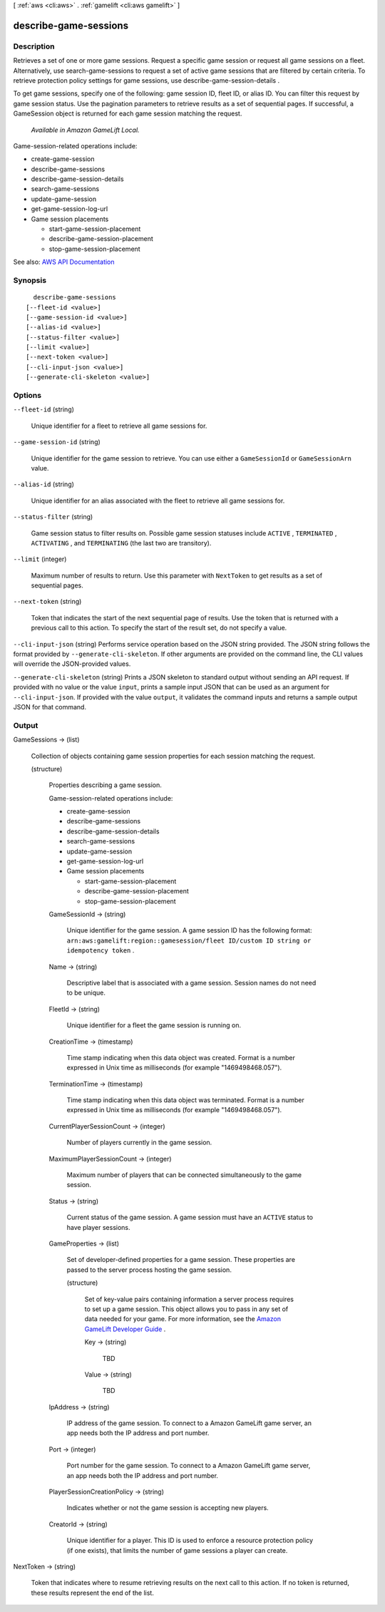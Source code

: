 [ :ref:`aws <cli:aws>` . :ref:`gamelift <cli:aws gamelift>` ]

.. _cli:aws gamelift describe-game-sessions:


**********************
describe-game-sessions
**********************



===========
Description
===========



Retrieves a set of one or more game sessions. Request a specific game session or request all game sessions on a fleet. Alternatively, use  search-game-sessions to request a set of active game sessions that are filtered by certain criteria. To retrieve protection policy settings for game sessions, use  describe-game-session-details .

 

To get game sessions, specify one of the following: game session ID, fleet ID, or alias ID. You can filter this request by game session status. Use the pagination parameters to retrieve results as a set of sequential pages. If successful, a  GameSession object is returned for each game session matching the request.

 

 *Available in Amazon GameLift Local.*  

 

Game-session-related operations include:

 

 
*  create-game-session   
 
*  describe-game-sessions   
 
*  describe-game-session-details   
 
*  search-game-sessions   
 
*  update-game-session   
 
*  get-game-session-log-url   
 
* Game session placements 

   
  *  start-game-session-placement   
   
  *  describe-game-session-placement   
   
  *  stop-game-session-placement   
   

 
 



See also: `AWS API Documentation <https://docs.aws.amazon.com/goto/WebAPI/gamelift-2015-10-01/DescribeGameSessions>`_


========
Synopsis
========

::

    describe-game-sessions
  [--fleet-id <value>]
  [--game-session-id <value>]
  [--alias-id <value>]
  [--status-filter <value>]
  [--limit <value>]
  [--next-token <value>]
  [--cli-input-json <value>]
  [--generate-cli-skeleton <value>]




=======
Options
=======

``--fleet-id`` (string)


  Unique identifier for a fleet to retrieve all game sessions for.

  

``--game-session-id`` (string)


  Unique identifier for the game session to retrieve. You can use either a ``GameSessionId`` or ``GameSessionArn`` value. 

  

``--alias-id`` (string)


  Unique identifier for an alias associated with the fleet to retrieve all game sessions for. 

  

``--status-filter`` (string)


  Game session status to filter results on. Possible game session statuses include ``ACTIVE`` , ``TERMINATED`` , ``ACTIVATING`` , and ``TERMINATING`` (the last two are transitory). 

  

``--limit`` (integer)


  Maximum number of results to return. Use this parameter with ``NextToken`` to get results as a set of sequential pages.

  

``--next-token`` (string)


  Token that indicates the start of the next sequential page of results. Use the token that is returned with a previous call to this action. To specify the start of the result set, do not specify a value.

  

``--cli-input-json`` (string)
Performs service operation based on the JSON string provided. The JSON string follows the format provided by ``--generate-cli-skeleton``. If other arguments are provided on the command line, the CLI values will override the JSON-provided values.

``--generate-cli-skeleton`` (string)
Prints a JSON skeleton to standard output without sending an API request. If provided with no value or the value ``input``, prints a sample input JSON that can be used as an argument for ``--cli-input-json``. If provided with the value ``output``, it validates the command inputs and returns a sample output JSON for that command.



======
Output
======

GameSessions -> (list)

  

  Collection of objects containing game session properties for each session matching the request.

  

  (structure)

    

    Properties describing a game session.

     

    Game-session-related operations include:

     

     
    *  create-game-session   
     
    *  describe-game-sessions   
     
    *  describe-game-session-details   
     
    *  search-game-sessions   
     
    *  update-game-session   
     
    *  get-game-session-log-url   
     
    * Game session placements 

       
      *  start-game-session-placement   
       
      *  describe-game-session-placement   
       
      *  stop-game-session-placement   
       

     
     

    

    GameSessionId -> (string)

      

      Unique identifier for the game session. A game session ID has the following format: ``arn:aws:gamelift:region::gamesession/fleet ID/custom ID string or idempotency token`` .

      

      

    Name -> (string)

      

      Descriptive label that is associated with a game session. Session names do not need to be unique.

      

      

    FleetId -> (string)

      

      Unique identifier for a fleet the game session is running on.

      

      

    CreationTime -> (timestamp)

      

      Time stamp indicating when this data object was created. Format is a number expressed in Unix time as milliseconds (for example "1469498468.057").

      

      

    TerminationTime -> (timestamp)

      

      Time stamp indicating when this data object was terminated. Format is a number expressed in Unix time as milliseconds (for example "1469498468.057").

      

      

    CurrentPlayerSessionCount -> (integer)

      

      Number of players currently in the game session.

      

      

    MaximumPlayerSessionCount -> (integer)

      

      Maximum number of players that can be connected simultaneously to the game session.

      

      

    Status -> (string)

      

      Current status of the game session. A game session must have an ``ACTIVE`` status to have player sessions.

      

      

    GameProperties -> (list)

      

      Set of developer-defined properties for a game session. These properties are passed to the server process hosting the game session.

      

      (structure)

        

        Set of key-value pairs containing information a server process requires to set up a game session. This object allows you to pass in any set of data needed for your game. For more information, see the `Amazon GameLift Developer Guide <http://docs.aws.amazon.com/gamelift/latest/developerguide/>`_ .

        

        Key -> (string)

          

          TBD

          

          

        Value -> (string)

          

          TBD

          

          

        

      

    IpAddress -> (string)

      

      IP address of the game session. To connect to a Amazon GameLift game server, an app needs both the IP address and port number.

      

      

    Port -> (integer)

      

      Port number for the game session. To connect to a Amazon GameLift game server, an app needs both the IP address and port number.

      

      

    PlayerSessionCreationPolicy -> (string)

      

      Indicates whether or not the game session is accepting new players.

      

      

    CreatorId -> (string)

      

      Unique identifier for a player. This ID is used to enforce a resource protection policy (if one exists), that limits the number of game sessions a player can create.

      

      

    

  

NextToken -> (string)

  

  Token that indicates where to resume retrieving results on the next call to this action. If no token is returned, these results represent the end of the list.

  

  

